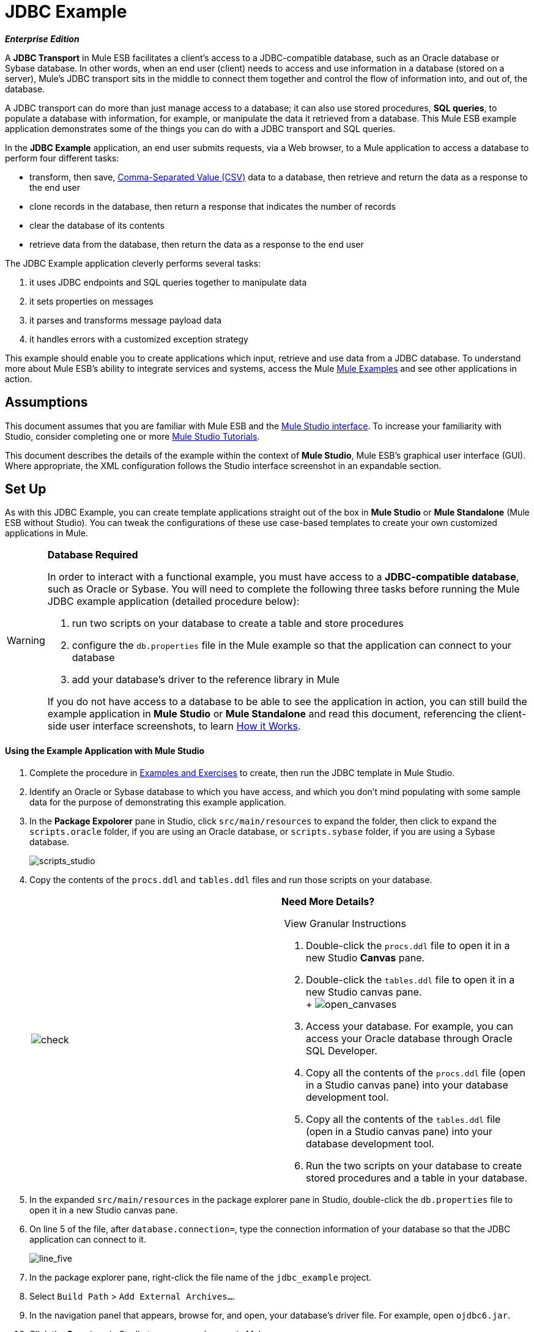 = JDBC Example

*_Enterprise Edition_*

A *JDBC Transport* in Mule ESB facilitates a client’s access to a JDBC-compatible database, such as an Oracle database or Sybase database. In other words, when an end user (client) needs to access and use information in a database (stored on a server), Mule’s JDBC transport sits in the middle to connect them together and control the flow of information into, and out of, the database.

A JDBC transport can do more than just manage access to a database; it can also use stored procedures, *SQL queries*, to populate a database with information, for example, or manipulate the data it retrieved from a database. This Mule ESB example application demonstrates some of the things you can do with a JDBC transport and SQL queries.

In the *JDBC Example* application, an end user submits requests, via a Web browser, to a Mule application to access a database to perform four different tasks:

* transform, then save, http://en.wikipedia.org/wiki/Comma-separated_values[Comma-Separated Value (CSV)] data to a database, then retrieve and return the data as a response to the end user
* clone records in the database, then return a response that indicates the number of records
* clear the database of its contents
* retrieve data from the database, then return the data as a response to the end user

The JDBC Example application cleverly performs several tasks:

. it uses JDBC endpoints and SQL queries together to manipulate data
. it sets properties on messages
. it parses and transforms message payload data
. it handles errors with a customized exception strategy

This example should enable you to create applications which input, retrieve and use data from a JDBC database. To understand more about Mule ESB’s ability to integrate services and systems, access the Mule link:/docs/display/33X/Mule+Examples[Mule Examples] and see other applications in action.

== Assumptions

This document assumes that you are familiar with Mule ESB and the link:/docs/display/33X/Mule+Studio+Essentials[Mule Studio interface]. To increase your familiarity with Studio, consider completing one or more link:/docs/display/33X/Mule+Studio[Mule Studio Tutorials].

This document describes the details of the example within the context of *Mule Studio*, Mule ESB’s graphical user interface (GUI). Where appropriate, the XML configuration follows the Studio interface screenshot in an expandable section.

== Set Up

As with this JDBC Example, you can create template applications straight out of the box in *Mule Studio* or *Mule Standalone* (Mule ESB without Studio). You can tweak the configurations of these use case-based templates to create your own customized applications in Mule.

[WARNING]
====
*Database Required*

In order to interact with a functional example, you must have access to a **JDBC-compatible database**, such as Oracle or Sybase. You will need to complete the following three tasks before running the Mule JDBC example application (detailed procedure below):

. run two scripts on your database to create a table and store procedures
. configure the `db.properties` file in the Mule example so that the application can connect to your database
. add your database’s driver to the reference library in Mule

If you do not have access to a database to be able to see the application in action, you can still build the example application in *Mule Studio* or *Mule Standalone* and read this document, referencing the client-side user interface screenshots, to learn <<How it Works>>.
====

==== Using the Example Application with Mule Studio

. Complete the procedure in link:/docs/display/33X/Mule+Examples[Examples and Exercises] to create, then run the JDBC template in Mule Studio.
. Identify an Oracle or Sybase database to which you have access, and which you don’t mind populating with some sample data for the purpose of demonstrating this example application.
. In the *Package Expolorer* pane in Studio, click `src/main/resources` to expand the folder, then click to expand the `scripts.oracle` folder, if you are using an Oracle database, or `scripts.sybase` folder, if you are using a Sybase database.
+
image:scripts_studio.png[scripts_studio]

. Copy the contents of the `procs.ddl` and `tables.ddl` files and run those scripts on your database.


+
[cols=",",]
|===
|image:check.png[check] a|

*Need More Details?* +

 View Granular Instructions

. Double-click the `procs.ddl` file to open it in a new Studio *Canvas* pane.
. Double-click the `tables.ddl` file to open it in a new Studio canvas pane. +
 +
 image:open_canvases.png[open_canvases]

. Access your database. For example, you can access your Oracle database through Oracle SQL Developer.
. Copy all the contents of the `procs.ddl` file (open in a Studio canvas pane) into your database development tool.
. Copy all the contents of the `tables.ddl` file (open in a Studio canvas pane) into your database development tool.
. Run the two scripts on your database to create stored procedures and a table in your database.

|===


. In the expanded `src/main/resources` in the package explorer pane in Studio, double-click the `db.properties` file to open it in a new Studio canvas pane.
. On line 5 of the file, after `database.connection=`, type the connection information of your database so that the JDBC application can connect to it.
+
image:line_five.png[line_five]

. In the package explorer pane, right-click the file name of the `jdbc_example` project.
. Select `Build Path` > `Add External Archives...`.
. In the navigation panel that appears, browse for, and open, your database’s driver file. For example, open `ojdbc6.jar`.
. Click the *Save* icon in Studio to save your changes in Mule.
. In the package explorer pane, right-click the `mule-config.mflow` file, then select `Run As` > `Mule Application`. Studio runs the application and Mule is up and kicking!
. To stop the application from running, click the red *Terminate* button in Studio's *Console*.
+
image:terminate.png[terminate]

. Open your Web browser, type `http://localhost:8084/services/jdbc` in the address bar, then press *enter*.
. Your browser presents the *Mule JDBC Example* form for end users to interact with the application. +
+
image:launch_page3.png[launch_page3]

==== Using the Example Application with Mule Standalone

. Complete the procedure in link:/docs/display/33X/Mule+Examples[Examples and Exercises] to create, then run the JDBC example in Mule Standalone (Mule ESB without Studio).
. Identify an Oracle or Sybase database to which you have access, and which you don’t mind populating with some sample data for the purpose of demonstrating this example application.
. On your hard drive, navigate to `mule-enterprise-standalone-3.3.0` > `examples` > `jdbc` > `scripts`.
+
image:standalone_scripts2.png[standalone_scripts2]

. Click to expand the `scripts.oracle` folder, if you are using an Oracle database, or `scripts.sybase` folder, if you are using a Sybase database.
. Copy the contents of the `procs.ddl` and `tables.ddl` files and run those scripts on your database.

+
[cols=",",]
|===
|image:check.png[check] a|

*Need More Details?* +

 View Granular Instructions

. Double-click the `procs.ddl` file to open it in your text editor.
. Double-click the `tables.ddl` file to open it in your text editor.
. Access your database. For example, you can access your Oracle database through Oracle SQL Developer.
. Copy all the contents of the `procs.ddl` file (open in your text editor) into your database development tool.
. Copy all the contents of the `tables.ddl` file (open in your text editor) into your database development tool.
. Run the two scripts on your database to create stored procedures and a table in your database.

|===


. On your hard drive, navigate to `mule-enterprise-standalone-3.3.0` > `apps`, then double-click `mule-example-jdbc-3.3.0.zip` to unzip the file.
. When unzipped, navigate to `mule-example-jdbc-3.3.0` > `classes`, then double-click the `db.properties` file to open it in your text editor.
. On line 5 of the file, after `database.connection=`, type the connection information of your database so that the JDBC application can connect to it.
+
image:db_properties2.png[db_properties2]

. Save the file and close your text editor.
.On your hard drive, browse your files to find your database’s driver file. For example, open `ojdbc6.jar`.
. Copy the driver file, then navigate to the `mule-example-jdbc-3.3.0` > `lib` > `user` folder.
. Paste the copy of your driver file in the `user` folder.
. Start Mule and run the JDBC example.
+

[TIP]
====
*Need More Details?*

 Learn how to start Mule

. *PC*: Open the *Console*.
 *Mac*: Open the *Terminal* application (`Applications` > `Utilities` > `Terminal`).
. Access the directory and folder in which you pasted the zip file for your example (i.e. the application folder in Mule). For example, type `cd /Users/aaron/Downloads/mule-standalone-3.3.0/apps`
. Access the zip file itself. For example, type `cd ..`
. Run Mule. For example, type `./bin/mule`
====


. To stop the application from running, type *CTRL-C* in your PC's Console window, or *Command-C* in your Mac's Terminal app.
. Open your Web browser, type `http://localhost:8084/services/jdbc` in the address bar, then press *enter*.
. Your browser presents the *Mule JDBC Example* form for end users to interact with the application (see image above).

== How it Works

The *JDBC* example application consists of four flows, each of which processes a certain type of client request. The following offers a brief description of what each flow does in the application.

* The *CSVLoader* flow transforms CSV data, saves it to the database, then returns a response that displays the records in the database in XML format.
* The *DoubleMules* flow clones all the records in the database (i.e. doubles the database content), then returns a response that displays the number of records in the database.
* The *CleanupDB* flow wipes clear the contents of the database.
* The *AllMules* flow retrieves the information in all the records in the database, then returns a response that displays the records in XML format.

The sections below elaborate further on the flow-by-flow configurations of the JDBC example application and how it works to respond to end user requests.

[NOTE]
====
*Does order matter?*

It does not matter which flow appears first in this application; the *AllMules* flow can just as easily precede the *CSVLoader* flow, for example, without changing the functionality of the application.
====

[TIP]
====
*For Mule Studio Users*

In Mule Studio, double-click an icon representing a link:/docs/display/33X/Studio+Building+Blocks[building block] to open its *Properties Panel* and examine the configuration details. Alternatively, you can click the *Configuration XML* tab to access and examine the application's XML config file.

image:config_tab.png[config_tab]
====

=== CSVLoader Flow

The *CSVLoader* flow saves http://en.wikipedia.org/wiki/Comma-separated_values[Comma-Separated Value (CSV)] data to the database, then returns a response that displays the records in XML format.

image:CSVLoader.png[CSVLoader]

// View the XML

==== Request

On the client-side user interface on a browser (see image below), the user clicks the *Load CSV Data* button to submit a request to the server-side application. The request asks Mule to save CSV data to the database, then return the data in XML format. (For this example, the developer pre-populated the *CSV Data to Load* field with data to enable you to easily use a functional example.)

image:launch_page3.png[launch_page3]

==== Ajax Inbound Endpoint

The request meets the JDBC example application and activates the CSVLoader flow. In this flow, the **link:/docs/display/33X/Ajax+Endpoint+Reference[AJAX inbound endpoint] **“listens” for user requests on the `/services/jdbc/loadCSV` channel; that is to say, it waits for users to press the *Load CSV Data*. Note that this endpoint listens _only_ for user requests to load CSV data, not for requests to retrieve, clean up or clone database records: one type of request, one flow to process it. Further, because it has a one-way message exchange pattern, this Ajax endpoint only receives requests from the end user; it does not return responses.

In addition to listening for, and receiving, a message, the Ajax endpoint also transforms the data format of the message from CSV data to Java http://en.wikipedia.org/wiki/Associative_array[map objects]. To perform this transformation, the endpoint references a *Global CSV to Maps Transformer* to follow specific instructions on how to transform the data format. The image below, left, displays the Ajax endpoint's properties panel in Studio; note the section outlined in red in which the endpoint references the global CSV to maps transformer. The image below, right, displays the global CSV to maps transformer's properties panel in Studio.

image:global_transform.png[global_transform]

// View the XML

[NOTE]
====
*What is a Global Element?*

Mule ESB supports *Global Elements* within application, such as the *JDBC Connector* and the *CSV2Maps Transformer* in the JDBC example.

Rather than repeatedly write the same code to apply the same configuration to multiple message processors, you can create one global element that details your configurations or transport details. Then, you can instruct any number of message processors in your Mule application to reference that global element.

*Learn more...*

In this example, the code that describes the configuration of the JDBC connector does not exist within the CSVLoader flow; rather the code resides in a global element which sits above all other flows in the application’s XML config file (and in the *Global Elements* tab in *Mule Studio*).

The Ajax endpoint references the global CSV2Maps transformer to obtain instructions on how to transform the data it receives; the JDBC endpoint references the global JDBC connector to obtain transport configuration details. The Ajax endpoint also references the global *Ajax Connector* automatically, so you do not need to specify the connector reference manually.
====


==== JDBC Endpoint

After receiving and converting the message payload with the Ajax endpoint, the flow uses a request-response **link:/docs/display/33X/Database+%28JDBC%29+Endpoint+Reference[JDBC Endpoint]** to save CSV data to the database. In this case, the CSV data contains information about Mules that live on end user’s ranches, such as the Mule’s name, color and weight.

The JDBC endpoint in this flow performs two tasks:

. it accesses the database
. it saves data to the database with map objects

To perform these tasks, the JDBC endpoint works in conjunction with two other things: a *Global JDBC Connector* and a *SQL Query*, or stored procedure.

The link:/docs/display/33X/JDBC+Transport+Reference[JDBC connector] — a global element in the JDBC example application — helps the JDBC Endpoint with its tasks (listed above).

. As a link:/docs/display/33X/Connecting+Using+Transports[connector], it helps the JDBC endpoint access the database by providing specific details about how to connect to it, such as where it exists (the URL), and how to gain access to it (username and password for database). See image below, left.
. It stores the SQL queries (i.e. stored procedures), one of which the JDBC endpoint in this flow references in order to save data to the database: `commitLoadedMules` (below, right).
+
image:global_JDBC.png[global_JDBC]

// View the XML

The JDBC endpoint in the CSVLoader flow simply references the connector information (see image below, left) and the SQL query (below, right) in the global JDBC connector. Note that you can store SQL queries on an individual JDBC endpoint in a flow and it will perform the procedures exactly the same as though referencing a global JDBC connector. The only reason to use a global JDBC connector to store your queries is to save time — if you anticipate using a query more than once in your application, you can efficiently write it once, in a global connector, then refer to it multiple times.

image:global_references.png[global_references]

// View the XML

==== Transformers

Because the end user expects a response in XML format, the CSVLoader flow uses a **link:/docs/display/33X/Studio+Transformers[Maps to XML Transformer] **to convert the message payload’s data format. Recall that the end user sent a request in CSV data format, and the Ajax endpoint transformed the content to map objects so the JDBC endpoint could save the data to the database. Mule now converts the message a second time in order to comply with the demand for an XML response.

The next building block in the flow, the **link:/docs/display/33X/Property+Transformer+Reference[Property Transformer]**, sets a property on the message payload to specify the type of content it contains (for HTTP protocol). In this case, the `Set Property` property transformer sets the value of the property to `text/xml`.

==== Ajax Outbound Endpoint

Finally, the Ajax outbound endpoint returns a response to the end user. It directs its response — now a message payload which contains the CSV data in XML format — to the specific channel on which the client expects a response, `/jdbc/reply`.

==== Response

After Mule processes the end user request, it returns a response to the end user as a message in the *Response* field in the client-side user interface on her browser. The CSVLoader flow returns a message that appears as an XML list of all the Mules in the database (see image below).
+
image:csv_loaded4.png[csv_loaded4]

==== Rollback Exception Strategy

Notice that the CSVLoader flow also contains a **link:/docs/display/33X/Rollback+Exception+Strategy[Rollback Exception Strategy]**.

If an error occurs in this flow, the rollback exception strategy catches the exception and performs two actions:

. it notifies the application administrator(s)
. it uses an Ajax endpoint to send a reply to the end user on the `/jdbc/reply` channel.

When rollback exception strategy handles an error, it ultimately returns a response to the end user's browser.

=== DoubleMules Flow

The *DoubleMules* flow clones records in the database, then returns a response to the end user to indicate the number of existing records. +
 +
 image:double_mules.png[double_mules]

 View the XML

==== Request

On the client-side user interface on a browser, the user clicks the *Clone Mules* button to submit a request to the server-side application.

==== Processing

In this flow, the Ajax endpoint “listens” for user requests on the `services/jdbc/clone` channel.

Next, the request-response JDBC endpoint calls the `callCloneStoredProc` procedure. Like the JDBC endpoint in the CSVLoader flow, the endpoint itself does not contain an SQL query, it simply references a stored procedure — `callCloneStoredProc` — on the global JDBC connector. According to the procedure, Mule clones the contents of the database, then passes the new count of total records to the next message processor as a Java object.

The *Object to http://en.wikipedia.org/wiki/JSON[JSON] Transformer* converts the data format of the message payload so that the content — a count of all the Mules in the database — becomes http://en.wikipedia.org/wiki/Human-readable[human-readable].

Lastly, the Ajax outbound endpoint returns a response to the end user. It directs its response to the specific channel on which the client expects a response, `/jdbc/reply`.

==== Response

After Mule processes the end user request, it returns a response to the end user as a message in the *Response* field in the client-side user interface on his browser. The CSVLoader flow returns a message that appears as a simple record count (see image below). +


image:cloned_mules4.png[cloned_mules4]
=======


=== CleanupDB Flow

The simplest flow in the application, the *CleanupDB* flow simply clears the database of its content.

image:clean_up.png[clean_up]

// View the XML

==== Request

On the client-side user interface on a browser, the user clicks the *Cleanup Mules* button to submit a request to the server-side application.

==== Processing

With only two building blocks, Mule begins processing a message with an Ajax endpoint which listens for end user requests. In this flow, the Ajax endpoint “listens” to the `services/jdbc/cleanup` channel.

The JDBC endpoint then follows the directives in the global JDBC connector’s `callCleanupStoredProc` SQL Query to remove all records from the database; it does not remove the table, only the data the table contains.

This is the only flow that does not return a response to the end user. The end user interface only displays a message to the user to confirm that it (the client) has sent a command to the database to clear its contents (see image below). +
 +
 image:table_wiped4.png[table_wiped4]

=== AllMules Flow

The *AllMules* flow simply retrieves data from the database and returns the data, in XML format, to the end user.

image:all_mules.png[all_mules]

// View the XML

==== Request

On the client-side user interface, an end user clicks the *Retrieve Mules* button to submit a request to the server-side application.

==== Processing

Listening for requests on channel `/services/jdbc/allMules`, the Ajax endpoint receives the request and passes it to the JDBC endpoint to retrieve data.

According to the instructions of the `selectLoadedMules` SQL query in the global JDBC connector, the JDBC endpoint retrieves all the data from the database and passes the map objects to the Maps to XML transformer.

From this point, the AllMules flow behavior mimics that of the CSVLoader flow:

* the `Maps to XML` transformer converts the message payload’s data format
* the `Set Property` transformer sets the content type, `text/xml` on the message payload
* the outbound `Ajax` endpoint returns a response to the user on channel `/jdbc/reply`

==== Response

After processing the end user request, Mule returns a response to the end user as a message in the *Response* field in the client-side user interface on her browser. The message contains an XML list of all the Mules in the database (see image below). +
 +
 image:retreived_mules.png[retreived_mules]

== Related Topics

* For more information on using the JDBC endpoint, see link:/docs/display/33X/Database+%28JDBC%29+Endpoint+Reference[Database (JDBC) Endpoint Reference].
* For more information on transformers, see link:/docs/display/33X/Studio+Transformers[Studio Transformers].
* For more information on applying exception strategies to flows, see link:/docs/display/33X/Error+Handling[Error Handling].
